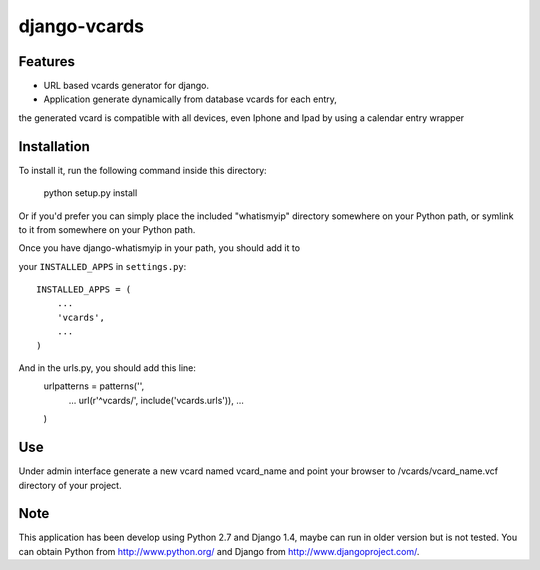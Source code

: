 =============
django-vcards
=============

Features
--------
* URL based vcards generator for django.
* Application generate dynamically from database vcards for each entry, 
the generated vcard is compatible with all devices, even Iphone and Ipad
by using a calendar entry wrapper

Installation
------------
To install it, run the following command inside this directory:

    python setup.py install

Or if you'd prefer you can simply place the included "whatismyip"
directory somewhere on your Python path, or symlink to it from
somewhere on your Python path.

Once you have django-whatismyip in your path, you should add it to

your ``INSTALLED_APPS`` in ``settings.py``::

    INSTALLED_APPS = (
        ...
        'vcards',
        ...
    )

And in the urls.py, you should add this line:
	 urlpatterns = patterns('',
	 	...
	 	url(r'^vcards/', include('vcards.urls')),
		...
	 )


Use
---
Under admin interface generate a new vcard named vcard_name and point your 
browser to /vcards/vcard_name.vcf directory of your project.

Note
----
This application has been develop using Python 2.7 and Django 1.4,
maybe can run in older version but is not tested. 
You can obtain Python from http://www.python.org/ and
Django from http://www.djangoproject.com/.
